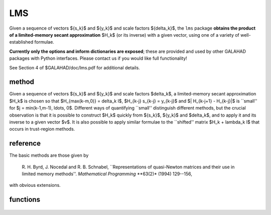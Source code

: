 LMS
===

.. module:: galahad.lms

Given a sequence of vectors
$\{s_k\}$ and $\{y_k\}$ and scale factors $\{\delta_k\}$,
the ``lms`` package 
**obtains the product of a limited-memory secant approximation** 
$H_k$ (or its inverse) with a given vector,
using one of a variety of well-established formulae.

**Currently only the options and inform dictionaries are exposed**; these are 
provided and used by other GALAHAD packages with Python interfaces.
Please contact us if you would like full functionality!

See Section 4 of $GALAHAD/doc/lms.pdf for additional details.

method
------

Given a sequence of vectors $\{s_k\}$ and $\{y_k\}$ and scale factors
$\delta_k$, a limited-memory secant approximation $H_k$ is chosen so that
$H_{\max(k-m,0)} = \delta_k I$, $H_{k-j} s_{k-j} = y_{k-j}$
and $\| H_{k-j+1} - H_{k-j}\|$ is ``small'' for
$j = \min(k-1,m-1), \ldots, 0$.
Different ways of quantifying ``small'' distinguish different methods,
but the crucial observation is that it is possible to construct $H_k$
quickly from $\{s_k\}$, $\{y_k\}$ and $\delta_k$, and to apply it and
its inverse to a given vector $v$. It is also possible to apply similar
formulae to the ``shifted'' matrix $H_k + \lambda_k I$ that occurs in
trust-region methods.

reference
---------

The basic methods are those given by

  R. H. Byrd, J. Nocedal and R. B. Schnabel,
  ``Representations of quasi-Newton matrices and their use in
  limited memory methods''.
  *Mathematical Programming* **63(2)* (1994) 129--156,

with obvious extensions.

functions
---------

   .. function:: lms.initialize()

      Set default option values and initialize private data.

      **Returns:**

      options : dict
        dictionary containing default control options:
          error : int
             error and warning diagnostics occur on stream error.
          out : int
             general output occurs on stream out.
          print_level : int
             controls level of diagnostic output.
          memory_length : int
             limited memory length.
          method : int
             limited-memory formula required (others may be added in
             due course):

             * **1** 

               BFGS (the default).

             * **2** 

               Symmetric Rank-One (SR1).

             * **3** 

               The inverse of the BFGS formula.

             * **4** 

               The inverse of the shifted BFGS formula. This should
               be used instead of ``method`` = 3 whenever a shift is
               planned.
          any_method : bool
             allow space to permit different methods if required (less
             efficient).
          space_critical : bool
             if ``space_critical`` is True, every effort will be made to
             use as little space as possible. This may result in longer
             computation time.
          deallocate_error_fatal : bool
             if ``deallocate_error_fatal`` is True, any array/pointer
             deallocation error will terminate execution. Otherwise,
             computation will continue.
          prefix : str
            all output lines will be prefixed by the string contained
            in quotes within ``prefix``, e.g. 'word' (note the qutoes)
            will result in the prefix word.

   .. function:: [optional] lms.information()

      Provide optional output information.

      **Returns:**

      inform : dict
         dictionary containing output information:
          status : int
             the return status.  Possible values are:

             * **0**

               The call was succesful.

             * **-1**

               An allocation error occurred. A message indicating the
               offending array is written on unit control['error'], and
               the returned allocation status and a string containing
               the name of the offending array are held in
               inform['alloc_status'] and inform['bad_alloc'] respectively.

             * **-2**

               A deallocation error occurred.  A message indicating the
               offending array is written on unit control['error'] and
               the returned allocation status and a string containing
               the name of the offending array are held in
               inform['alloc_status'] and inform['bad_alloc'] respectively.

             * **-3**

               One of the restrictions n > 0, delta > 0, lambda > 0 or
               $s^T y > 0$ has been violated and the update has
               been skipped.

             * **-10**

               The matrix cannot be built from the current vectors 
               $\{s_k\}$ and $\{y_k\}$ and values  $\delta_k$ and $\lambda_k$ 
               and the update has been skipped.

             * **-31**

               A call to the function ``lhs_apply`` has been made without 
               a prior call to ``lhs_form_shift`` or ``lhs_form`` with lambda 
               specified  when control['method'] = 4, or ``lhs_form_shift`` 
               has been called when  control['method'] = 3, or 
               ``lhs_change_method`` has been called after
               control['any_method'] = False was specified when calling 
               ``lhs_setup``.
          alloc_status : int
             the status of the last attempted allocation/deallocation.
          bad_alloc : str
             the name of the array for which an allocation/deallocation
             error occurred.
          length : int
             the number of pairs (s,y) currently used to represent the
             limited-memory matrix.
          updates_skipped : bool
             have (s,y) pairs been skipped when forming the
             limited-memory matrix.
          time : dict
             dictionary containing timing information:
               total : float
                  total cpu time spent in the package.
               setup : float
                  cpu time spent setting up space for the secant
                  approximation.
               form : float
                  cpu time spent updating the secant approximation.
               apply : float
                  cpu time spent applying the secant approximation.
               clock_total : float
                  total clock time spent in the package.
               clock_setup : float
                  clock time spent setting up space for the secant
                  approximation.
               clock_form : float
                  clock time spent updating the secant approximation.
               clock_apply : float
                  clock time spent applying the secant approximation.

   .. function:: lms.finalize()

     Deallocate all internal private storage.
